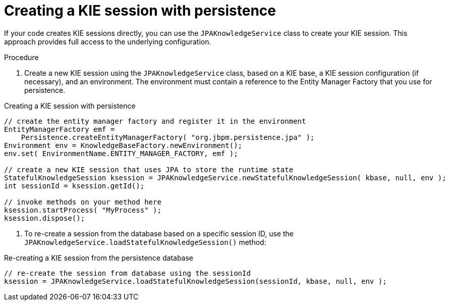 [id='persistence-kiesession-proc_{context}']
= Creating a KIE session with persistence

If your code creates KIE sessions directly, you can use the `JPAKnowledgeService` class to create your KIE session. This approach provides full access to the underlying configuration.

.Procedure

. Create a new KIE session using the `JPAKnowledgeService` class, based on a KIE base, a KIE session configuration (if necessary), and an environment. The environment must contain a reference to the Entity Manager Factory that you use for persistence.

.Creating a KIE session with persistence
[source,java]
----

// create the entity manager factory and register it in the environment
EntityManagerFactory emf =
    Persistence.createEntityManagerFactory( "org.jbpm.persistence.jpa" );
Environment env = KnowledgeBaseFactory.newEnvironment();
env.set( EnvironmentName.ENTITY_MANAGER_FACTORY, emf );

// create a new KIE session that uses JPA to store the runtime state
StatefulKnowledgeSession ksession = JPAKnowledgeService.newStatefulKnowledgeSession( kbase, null, env );
int sessionId = ksession.getId();

// invoke methods on your method here
ksession.startProcess( "MyProcess" );
ksession.dispose();
----

. To re-create a session from the database based on a specific session ID, use the `JPAKnowledgeService.loadStatefulKnowledgeSession()` method:

.Re-creating a KIE session from the persistence database
[source,java]
----
// re-create the session from database using the sessionId
ksession = JPAKnowledgeService.loadStatefulKnowledgeSession(sessionId, kbase, null, env );
----
